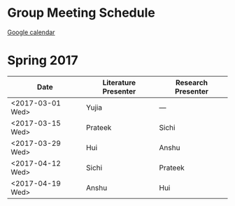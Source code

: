 
* Group Meeting Schedule

[[https://goo.gl/qFPzjG][Google calendar]]

* Spring 2017

| Date             | Literature Presenter | Research Presenter |
|------------------+----------------------+--------------------|
| <2017-03-01 Wed> | Yujia                | ---                |
| <2017-03-15 Wed> | Prateek              | Sichi              |
| <2017-03-29 Wed> | Hui                  | Anshu              |
| <2017-04-12 Wed> | Sichi                | Prateek            |
| <2017-04-19 Wed> | Anshu                | Hui                |


* Spring 2016                                                      :noexport:

| Date             | Literature Presenter | Research Presenter |
|------------------+----------------------+--------------------|
| <2016-01-20 Wed> | Vasp Best Practices  | -                  |
| <2016-01-27 Wed> | Prateek              | Chris              |
| <2016-02-03 Wed> | -                    | -                  |
| <2016-02-10 Wed> | Solomon              | Sichi              |
| <2016-02-17 Wed> | -                    | -                  |
| <2016-02-24 Wed> | Bill                 | Tae Bum            |
| <2016-03-02 Wed> | -                    | -                  |
| <2016-03-09 Wed> | ACS/APS-practice     | Onise              |
| <2016-03-16 Wed> | Anshu                | Hui                |
| <2016-03-23 Wed> | Sichi                | Quintin            |
| <2016-03-30 Wed> | Onise                | Prateek            |
| <2016-04-06 Wed> | Hui                  | Anshu              |
| <2016-04-13 Wed> | Quintin              | Free Spot!         |
| <2016-04-20 Wed> | Tae Bum, Chris       |                    |


* Fall 2015                                                        :noexport:

| Date             | Literature Presenter | Research Presenter                 |
|------------------+----------------------+------------------------------------|
| <2015-09-23 Wed> | Prateek              | Quintin                            |
| <2015-09-30 Wed> | Sichi                | Solomon                            |
| <2015-10-07 Wed> | Onise                | Tae Bum                            |
| <2015-10-14 Wed> | Chris, Solomon       |                                    |
| <2015-10-21 Wed> | Hui                  | Sichi                              |
| <2015-10-28 Wed> | Quintin              | Anshu                              |
| <2015-11-04 Wed> | AICHE-practice       | Prateek, Chris (Anshu @supergroup) |
| <2015-11-11 Wed> | AICHE                | AICHE                              |
| <2015-11-18 Wed> | Tae Bum              | Hui                                |
| <2015-11-25 Wed> | Anshu                | Onise                              |


